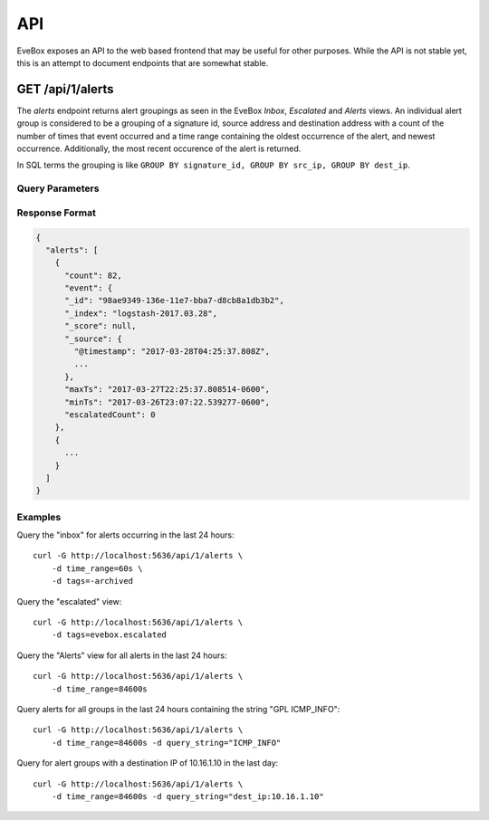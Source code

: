 API
===

EveBox exposes an API to the web based frontend that may be useful for
other purposes. While the API is not stable yet, this is an attempt to
document endpoints that are somewhat stable.

GET /api/1/alerts
-----------------

The `alerts` endpoint returns alert groupings as seen in the EveBox
*Inbox*, *Escalated* and *Alerts* views. An individual alert group is
considered to be a grouping of a signature id, source address and
destination address with a count of the number of times that event
occurred and a time range containing the oldest occurrence of the
alert, and newest occurrence. Additionally, the most recent occurence
of the alert is returned.

In SQL terms the grouping is like ``GROUP BY signature_id, GROUP BY
src_ip, GROUP BY dest_ip``.

Query Parameters
~~~~~~~~~~~~~~~~

.. option:: time_range (or timeRange)

   Time range to limit matching alerts to. Only alerts between 'now'
   and time_range ago will be returned.

   Examples:

   - Last minute: ``60s``
   - Last hour: ``3600s``
   - Last 24 hours: ``86400s``

   At this time only the 's' unit is support for seconds.

.. option:: tags

   A list of tags that events must, or must not have. Tags are
   commented separated, and if prefixed with "-", only alerts not
   having that tag will be returned.

   The EveBox *inbox* is made of alerts that have not been archived,
   so use the value "-evebox.archived". The *escalated* view is made
   of alerts that have the "evebox.escalated" tagged and would be
   queries with a value of "evebox.escalated".

.. option:: query_string (or queryString)

   Query string alerts must match. The format of the query string
   varies depending on the datastore used.

Response Format
~~~~~~~~~~~~~~~

.. code::

   {
     "alerts": [
       {
         "count": 82,
	 "event": {
         "_id": "98ae9349-136e-11e7-bba7-d8cb8a1db3b2",
         "_index": "logstash-2017.03.28",
         "_score": null,
         "_source": {
           "@timestamp": "2017-03-28T04:25:37.808Z",
	   ...
	 },
         "maxTs": "2017-03-27T22:25:37.808514-0600",
         "minTs": "2017-03-26T23:07:22.539277-0600",
         "escalatedCount": 0
       },
       {
         ...
       }
     ]
   }

Examples
~~~~~~~~

Query the "inbox" for alerts occurring in the last 24 hours::

  curl -G http://localhost:5636/api/1/alerts \
      -d time_range=60s \
      -d tags=-archived

Query the "escalated" view::

  curl -G http://localhost:5636/api/1/alerts \
      -d tags=evebox.escalated

Query the "Alerts" view for all alerts in the last 24 hours::

  curl -G http://localhost:5636/api/1/alerts \
      -d time_range=84600s

Query alerts for all groups in the last 24 hours containing the string
"GPL ICMP_INFO"::

  curl -G http://localhost:5636/api/1/alerts \
      -d time_range=84600s -d query_string="ICMP_INFO"
      
Query for alert groups with a destination IP of 10.16.1.10 in the last
day::

  curl -G http://localhost:5636/api/1/alerts \
      -d time_range=84600s -d query_string="dest_ip:10.16.1.10"
